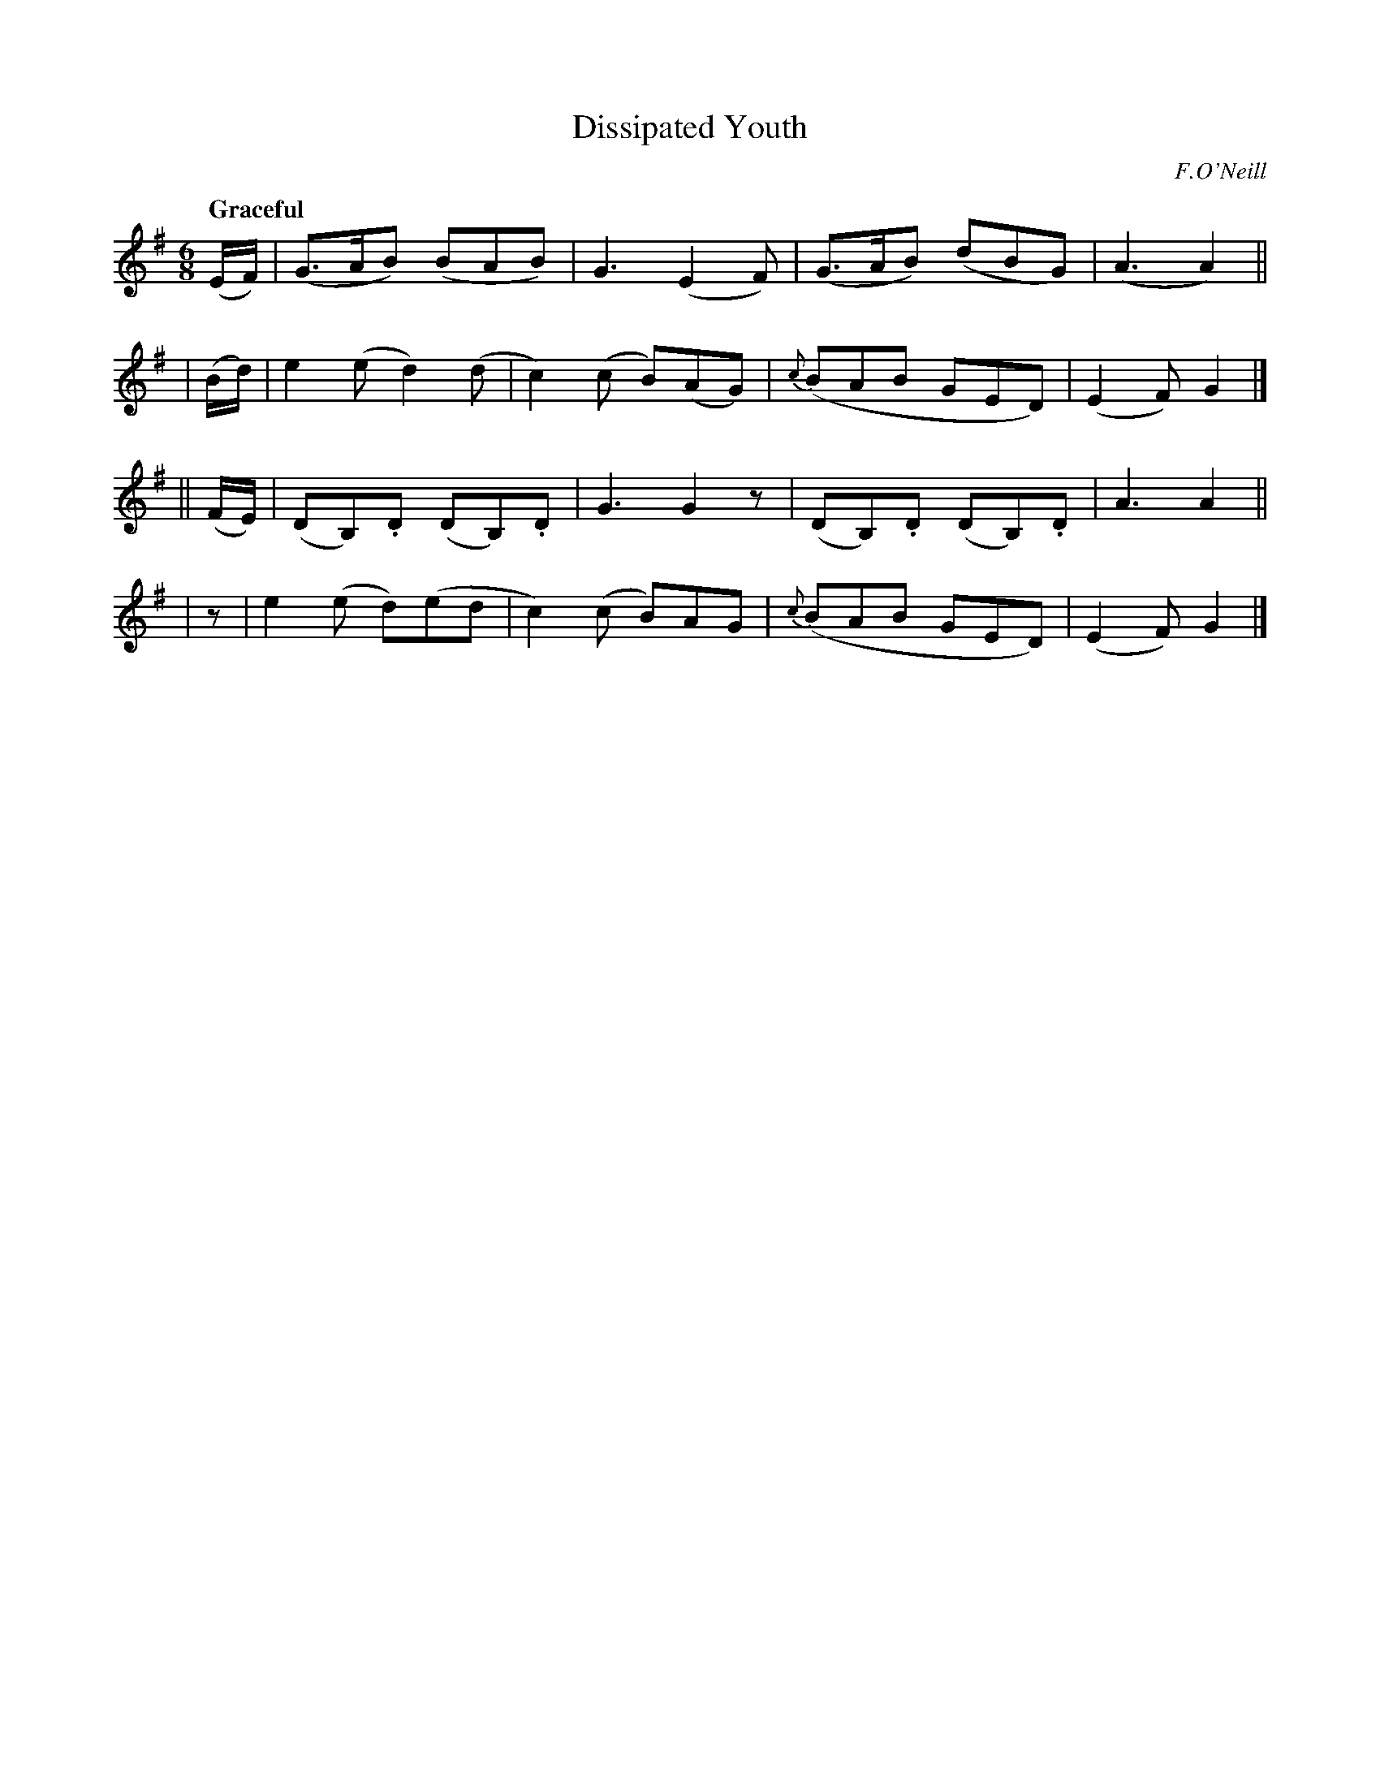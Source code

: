 X: 508
T: Dissipated Youth
R: jig, air
%S: s:4 b:16(4+4+4+4)
B: O'Neill's 1850 #508
O: F.O'Neill
Z: Dave Wooldridge
Q: "Graceful"
M: 6/8
L: 1/8
K: G
(E/F/) | (G>AB) (BAB) | G3 (E2F) | (G>AB) (dBG) | (A3 A2) ||
| (B/d/) | e2(e d2)(d | c2) (c B)(AG) | {c}(BAB GED) | (E2F) G2 |]
|| (F/E/) | (DB,).D (DB,).D | G3 G2z | (DB,).D (DB,).D | A3 A2 ||
| z | e2(e d)(ed | c2) (c B)AG | {c}(BAB GED) | (E2F) G2 |]

